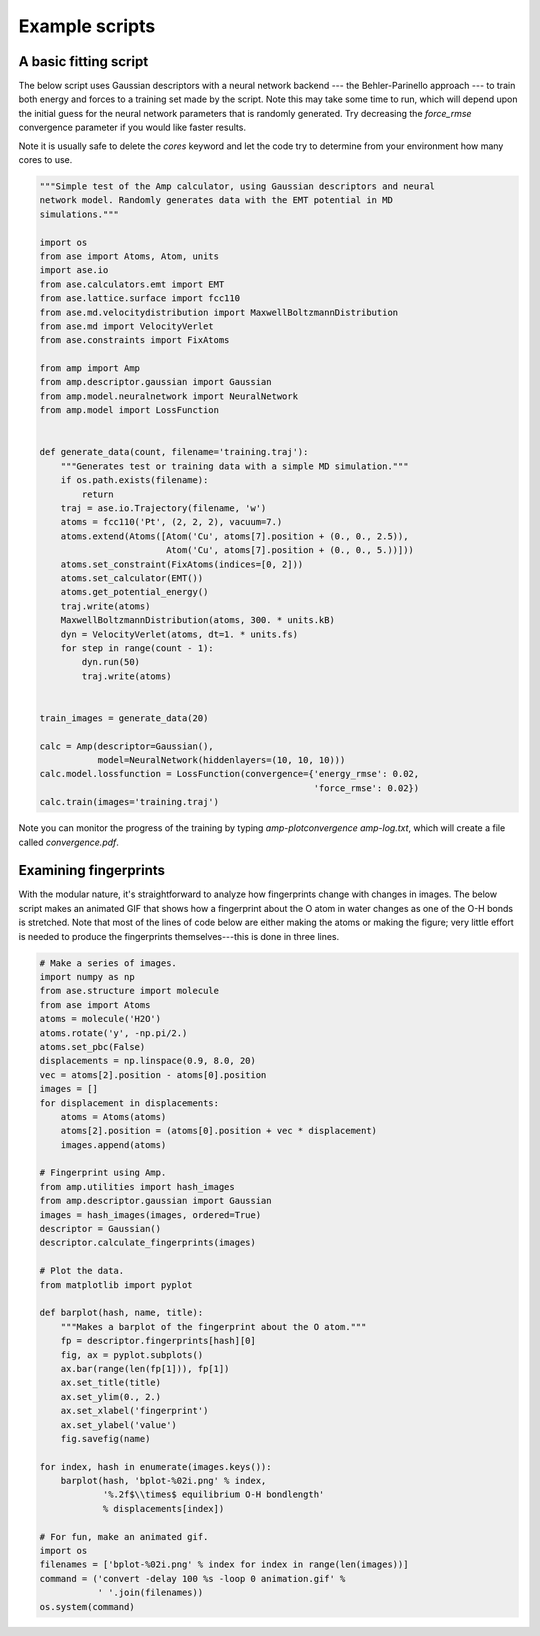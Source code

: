 .. _ExampleScripts:


==================================
Example scripts
==================================

----------------------------------
A basic fitting script
----------------------------------

The below script uses Gaussian descriptors with a neural network backend --- the Behler-Parinello approach --- to train both energy and forces to a training set made by the script. Note this may take some time to run, which will depend upon the initial guess for the neural network parameters that is randomly generated. Try decreasing the `force_rmse` convergence parameter if you would like faster results.

Note it is usually safe to delete the `cores` keyword and let the code try to determine from your environment how many cores to use.

.. code-block:: python

 """Simple test of the Amp calculator, using Gaussian descriptors and neural
 network model. Randomly generates data with the EMT potential in MD
 simulations."""

 import os
 from ase import Atoms, Atom, units
 import ase.io
 from ase.calculators.emt import EMT
 from ase.lattice.surface import fcc110
 from ase.md.velocitydistribution import MaxwellBoltzmannDistribution
 from ase.md import VelocityVerlet
 from ase.constraints import FixAtoms
 
 from amp import Amp
 from amp.descriptor.gaussian import Gaussian
 from amp.model.neuralnetwork import NeuralNetwork
 from amp.model import LossFunction
 
 
 def generate_data(count, filename='training.traj'):
     """Generates test or training data with a simple MD simulation."""
     if os.path.exists(filename):
         return
     traj = ase.io.Trajectory(filename, 'w')
     atoms = fcc110('Pt', (2, 2, 2), vacuum=7.)
     atoms.extend(Atoms([Atom('Cu', atoms[7].position + (0., 0., 2.5)),
                         Atom('Cu', atoms[7].position + (0., 0., 5.))]))
     atoms.set_constraint(FixAtoms(indices=[0, 2]))
     atoms.set_calculator(EMT())
     atoms.get_potential_energy()
     traj.write(atoms)
     MaxwellBoltzmannDistribution(atoms, 300. * units.kB)
     dyn = VelocityVerlet(atoms, dt=1. * units.fs)
     for step in range(count - 1):
         dyn.run(50)
         traj.write(atoms)
 
 
 train_images = generate_data(20)
 
 calc = Amp(descriptor=Gaussian(),
            model=NeuralNetwork(hiddenlayers=(10, 10, 10)))
 calc.model.lossfunction = LossFunction(convergence={'energy_rmse': 0.02,
                                                     'force_rmse': 0.02})
 calc.train(images='training.traj')

 
Note you can monitor the progress of the training by typing `amp-plotconvergence amp-log.txt`, which will create a file called `convergence.pdf`.



----------------------------------
Examining fingerprints
----------------------------------

With the modular nature, it's straightforward to analyze how fingerprints change with changes in images.
The below script makes an animated GIF that shows how a fingerprint about the O atom in water changes as one of the O-H bonds is stretched.
Note that most of the lines of code below are either making the atoms or making the figure; very little effort is needed to produce the fingerprints themselves---this is done in three lines.

.. code-block:: python

 # Make a series of images.
 import numpy as np
 from ase.structure import molecule
 from ase import Atoms
 atoms = molecule('H2O')
 atoms.rotate('y', -np.pi/2.)
 atoms.set_pbc(False)
 displacements = np.linspace(0.9, 8.0, 20)
 vec = atoms[2].position - atoms[0].position
 images = []
 for displacement in displacements:
     atoms = Atoms(atoms)
     atoms[2].position = (atoms[0].position + vec * displacement)
     images.append(atoms)
 
 # Fingerprint using Amp.
 from amp.utilities import hash_images
 from amp.descriptor.gaussian import Gaussian
 images = hash_images(images, ordered=True)
 descriptor = Gaussian()
 descriptor.calculate_fingerprints(images)
 
 # Plot the data.
 from matplotlib import pyplot
 
 def barplot(hash, name, title):
     """Makes a barplot of the fingerprint about the O atom."""
     fp = descriptor.fingerprints[hash][0]
     fig, ax = pyplot.subplots()
     ax.bar(range(len(fp[1])), fp[1])
     ax.set_title(title)
     ax.set_ylim(0., 2.)
     ax.set_xlabel('fingerprint')
     ax.set_ylabel('value')
     fig.savefig(name)
 
 for index, hash in enumerate(images.keys()):
     barplot(hash, 'bplot-%02i.png' % index,
             '%.2f$\\times$ equilibrium O-H bondlength'
             % displacements[index])
 
 # For fun, make an animated gif.
 import os
 filenames = ['bplot-%02i.png' % index for index in range(len(images))]
 command = ('convert -delay 100 %s -loop 0 animation.gif' %
            ' '.join(filenames))
 os.system(command)


.. image:: _static/animation.gif
   :scale: 80 %
   :align: center
